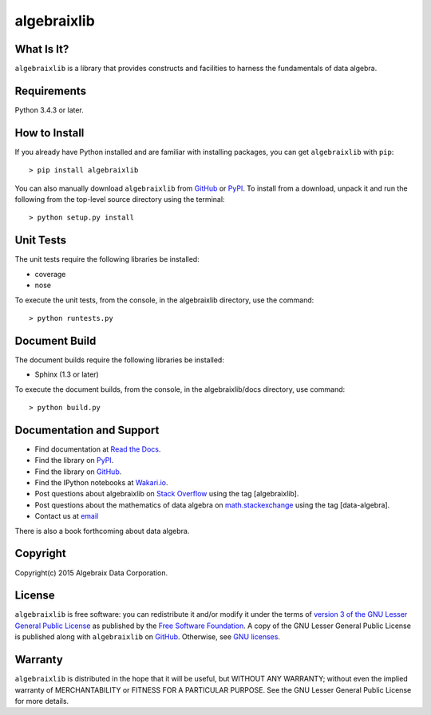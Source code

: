 .. Algebraix Technology Core Library documentation.
   $Id: README.rst 22624 2015-07-15 21:35:12Z wholler $
   Copyright Algebraix Data Corporation 2015 - $Date: 2015-07-15 16:35:12 -0500 (Wed, 15 Jul 2015) $

   This file is part of algebraixlib <http://github.com/AlgebraixData/algebraixlib>.

   algebraixlib is free software: you can redistribute it and/or modify it under the terms of
   version 3 of the GNU Lesser General Public License as published by the Free Software Foundation.

   algebraixlib is distributed in the hope that it will be useful, but WITHOUT ANY WARRANTY; without
   even the implied warranty of MERCHANTABILITY or FITNESS FOR A PARTICULAR PURPOSE. See the GNU
   Lesser General Public License for more details.

   You should have received a copy of the GNU Lesser General Public License along with algebraixlib.
   If not, see <http://www.gnu.org/licenses/>.

algebraixlib
============

What Is It?
-----------
``algebraixlib`` is a library that provides constructs and facilities to harness the fundamentals
of data algebra.

Requirements
------------
Python 3.4.3 or later.

How to Install
--------------
If you already have Python installed and are familiar with installing packages, you can get
``algebraixlib`` with ``pip``::

> pip install algebraixlib

You can also manually download ``algebraixlib`` from `GitHub`_ or `PyPI`_. To install from a
download, unpack it and run the following from the top-level source directory using the terminal::

> python setup.py install

Unit Tests
----------
The unit tests require the following libraries be installed:

* coverage
* nose

To execute the unit tests, from the console, in the algebraixlib directory, use the command::

> python runtests.py

Document Build
--------------
The document builds require the following libraries be installed:

* Sphinx (1.3 or later)

To execute the document builds, from the console, in the algebraixlib/docs directory, use command::

> python build.py

Documentation and Support
-------------------------

* Find documentation at `Read the Docs`_.
* Find the library on `PyPI`_.
* Find the library on `GitHub`_.
* Find the IPython notebooks at `Wakari.io`_.
* Post questions about algebraixlib on `Stack Overflow`_ using the tag [algebraixlib].
* Post questions about the mathematics of data algebra on `math.stackexchange`_ using the tag [data-algebra].
* Contact us at `email`_

There is also a book forthcoming about data algebra.

Copyright
---------
Copyright(c) 2015 Algebraix Data Corporation.

License
-------
``algebraixlib`` is free software: you can redistribute it and/or modify it under the terms of
`version 3 of the GNU Lesser General Public License`_ as published by the
`Free Software Foundation`_. A copy of the GNU Lesser General Public License is published along
with ``algebraixlib`` on `GitHub`_. Otherwise, see `GNU licenses`_.

Warranty
--------
``algebraixlib`` is distributed in the hope that it will be useful, but WITHOUT ANY WARRANTY;
without even the implied warranty of MERCHANTABILITY or FITNESS FOR A PARTICULAR PURPOSE. See the
GNU Lesser General Public License for more details.


.. _email:
    mailto:algebraixlib@algebraixdata.com
.. _Read the Docs:
    http://algebraixlib.rtfd.org/
.. _PyPI:
    http://pypi.python.org/pypi/algebraixlib
.. _GitHub:
    http://github.com/AlgebraixData/algebraixlib
.. _Wakari.io:
    https://wakari.io/sharing/bundle/AlgebraixData/algebraixlib
.. _Stack Overflow:
    http://stackoverflow.com/
.. _math.stackexchange:
    http://math.stackexchange.com/
.. _Version 3 of the GNU Lesser General Public License:
    http://www.gnu.org/licenses/lgpl-3.0-standalone.html
.. _GNU Licenses:
    http://www.gnu.org/licenses/
.. _Free Software Foundation:
    http://www.fsf.org/


